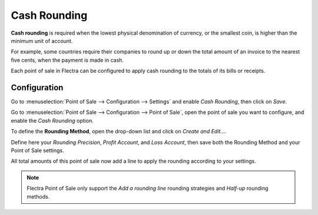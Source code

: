 =============
Cash Rounding
=============

**Cash rounding** is required when the lowest physical denomination 
of currency, or the smallest coin, is higher than the minimum unit 
of account.

For example, some countries require their companies to round up or 
down the total amount of an invoice to the nearest five cents, when 
the payment is made in cash.

Each point of sale in Flectra can be configured to apply cash rounding
to the totals of its bills or receipts.

Configuration
=============

Go to :menuselection:`Point of Sale --> Configuration --> Settings` 
and enable *Cash Rounding*, then click on *Save*.

.. image:: media/cash_rounding01.png
    :align: center

Go to :menuselection:`Point of Sale --> Configuration --> Point of 
Sale`, open the point of sale you want to configure, and enable the
*Cash Rounding* option.

To define the **Rounding Method**, open the drop-down list and click
on *Create and Edit...*.

Define here your *Rounding Precision*, *Profit Account*, and 
*Loss Account*, then save both the Rounding Method and your Point
of Sale settings.

.. image:: media/cash_rounding02.png
    :align: center

All total amounts of this point of sale now add a line to apply the
rounding according to your settings.

.. image:: media/cash_rounding03.png
    :align: center

.. note::
   Flectra Point of Sale only support the *Add a rounding line* 
   rounding strategies and *Half-up* rounding methods.

